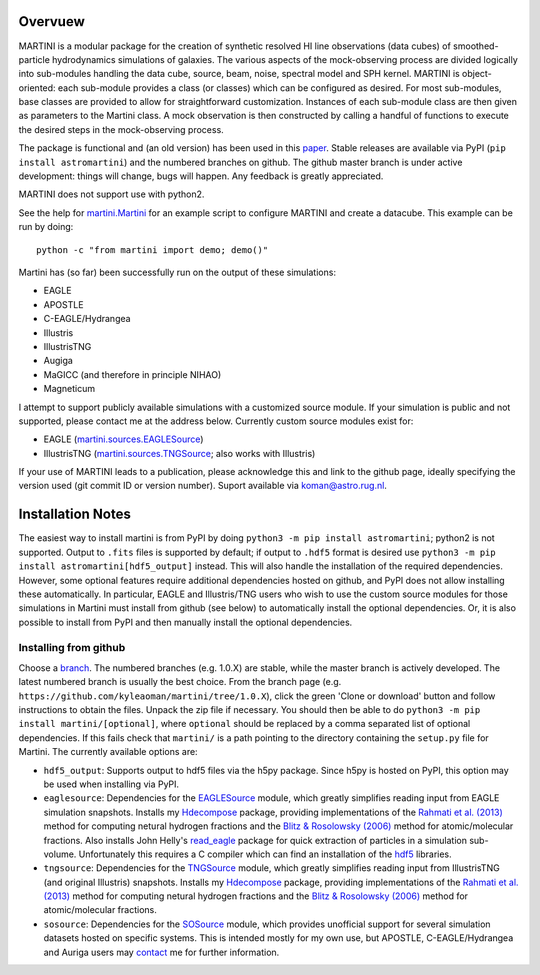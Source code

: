 .. image:: martini_banner.png
	   
Overvuew
========

MARTINI is a modular package for the creation of synthetic resolved HI line observations (data cubes) of smoothed-particle hydrodynamics simulations of galaxies. The various aspects of the mock-observing process are divided logically into sub-modules handling the data cube, source, beam, noise, spectral model and SPH kernel. MARTINI is object-oriented: each sub-module provides a class (or classes) which can be configured as desired. For most sub-modules, base classes are provided to allow for straightforward customization. Instances of each sub-module class are then given as parameters to the Martini class. A mock observation is then constructed by calling a handful of functions to execute the desired steps in the mock-observing process.

The package is functional and (an old version) has been used in this paper_. Stable releases are available via PyPI (``pip install astromartini``) and the numbered branches on github. The github master branch is under active development: things will change, bugs will happen. Any feedback is greatly appreciated.

.. _paper: https://ui.adsabs.harvard.edu/#abs/2019MNRAS.482..821O/abstract

MARTINI does not support use with python2.

See the help for martini.Martini_ for an example script to configure MARTINI and create a datacube. This example can be run by doing::
  
  python -c "from martini import demo; demo()"

.. _martini.Martini: https://kyleaoman.github.io/martini/build/html/martini.html

Martini has (so far) been successfully run on the output of these simulations:

- EAGLE
- APOSTLE
- C-EAGLE/Hydrangea
- Illustris
- IllustrisTNG
- Augiga
- MaGICC (and therefore in principle NIHAO)
- Magneticum

I attempt to support publicly available simulations with a customized source module. If your simulation is public and not supported, please contact me at the address below. Currently custom source modules exist for:

- EAGLE (martini.sources.EAGLESource_)
- IllustrisTNG (martini.sources.TNGSource_; also works with Illustris)

.. _martini.sources.EAGLESource: https://kyleaoman.github.io/martini/build/html/source.html#martini.sources.EAGLESource
.. _martini.sources.TNGSource: https://kyleaoman.github.io/martini/build/html/source.html#martini.sources.TNGSource
   
If your use of MARTINI leads to a publication, please acknowledge this and link to the github page, ideally specifying the version used (git commit ID or version number). Suport available via koman@astro.rug.nl.

.. _koman@astro.rug.nl: mailto:koman@astro.rug.nl

Installation Notes
==================

The easiest way to install martini is from PyPI by doing ``python3 -m pip install astromartini``; python2 is not supported. Output to ``.fits`` files is supported by default; if output to ``.hdf5`` format is desired use ``python3 -m pip install astromartini[hdf5_output]`` instead. This will also handle the installation of the required dependencies. However, some optional features require additional dependencies hosted on github, and PyPI does not allow installing these automatically. In particular, EAGLE and Illustris/TNG users who wish to use the custom source modules for those simulations in Martini must install from github (see below) to automatically install the optional dependencies. Or, it is also possible to install from PyPI and then manually install the optional dependencies.

Installing from github
----------------------

Choose a branch_. The numbered branches (e.g. 1.0.X) are stable, while the master branch is actively developed. The latest numbered branch is usually the best choice. From the branch page (e.g. ``https://github.com/kyleaoman/martini/tree/1.0.X``), click the green 'Clone or download' button and follow instructions to obtain the files. Unpack the zip file if necessary. You should then be able to do ``python3 -m pip install martini/[optional]``, where ``optional`` should be replaced by a comma separated list of optional dependencies. If this fails check that ``martini/`` is a path pointing to the directory containing the ``setup.py`` file for Martini. The currently available options are:

- ``hdf5_output``: Supports output to hdf5 files via the h5py package. Since h5py is hosted on PyPI, this option may be used when installing via PyPI.
- ``eaglesource``: Dependencies for the EAGLESource_ module, which greatly simplifies reading input from EAGLE simulation snapshots. Installs my Hdecompose_ package, providing implementations of the `Rahmati et al. (2013)`_ method for computing netural hydrogen fractions and the `Blitz & Rosolowsky (2006)`_ method for atomic/molecular fractions. Also installs John Helly's `read_eagle`_ package for quick extraction of particles in a simulation sub-volume. Unfortunately this requires a C compiler which can find an installation of the hdf5_ libraries.
- ``tngsource``: Dependencies for the TNGSource_ module, which greatly simplifies reading input from IllustrisTNG (and original Illustris) snapshots. Installs my Hdecompose_ package, providing implementations of the `Rahmati et al. (2013)`_ method for computing netural hydrogen fractions and the `Blitz & Rosolowsky (2006)`_ method for atomic/molecular fractions.
- ``sosource``: Dependencies for the SOSource_ module, which provides unofficial support for several simulation datasets hosted on specific systems. This is intended mostly for my own use, but APOSTLE, C-EAGLE/Hydrangea and Auriga users may contact_ me for further information.

.. _branch: https://github.com/kyleaoman/martini/branches
.. _EAGLESource: https://kyleaoman.github.io/martini/build/html/source.html#martini.sources.EAGLESource
.. _Hdecompose: https://github.com/kyleaoman/Hdecompose
.. _`Rahmati et al. (2013)`: https://ui.adsabs.harvard.edu/abs/2013MNRAS.430.2427R/abstract
.. _`Blitz & Rosolowsky (2006)`: https://ui.adsabs.harvard.edu/abs/2006ApJ...650..933B/abstract
.. _`read_eagle`: https://github.com/jchelly/read_eagle
.. _`hdf5`: https://www.hdfgroup.org/solutions/hdf5/
.. _TNGSource: https://kyleaoman.github.io/martini/build/html/source.html#martini.sources.TNGSource
.. _SOSource: https://kyleaoman.github.io/martini/build/html/source.html#martini.sources.SOSource
.. _contact: mailto:koman@astro.rug.nl

